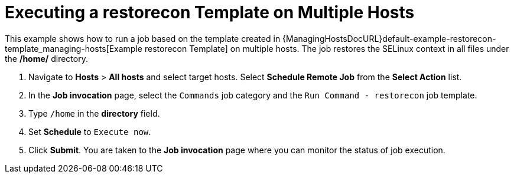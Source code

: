 [id="default-example-of-executing-restorecon-on-multiple-hosts_{context}"]

= Executing a restorecon Template on Multiple Hosts

This example shows how to run a job based on the template created in {ManagingHostsDocURL}default-example-restorecon-template_managing-hosts[Example restorecon Template] on multiple hosts.
The job restores the SELinux context in all files under the */home/* directory.

. Navigate to *Hosts* > *All hosts* and select target hosts.
Select *Schedule Remote Job* from the *Select Action* list.
. In the *Job invocation* page, select the `Commands` job category and the `Run Command - restorecon` job template.
. Type `/home` in the *directory* field.
. Set *Schedule* to `Execute now`.
. Click *Submit*.
You are taken to the *Job invocation* page where you can monitor the status of job execution.
